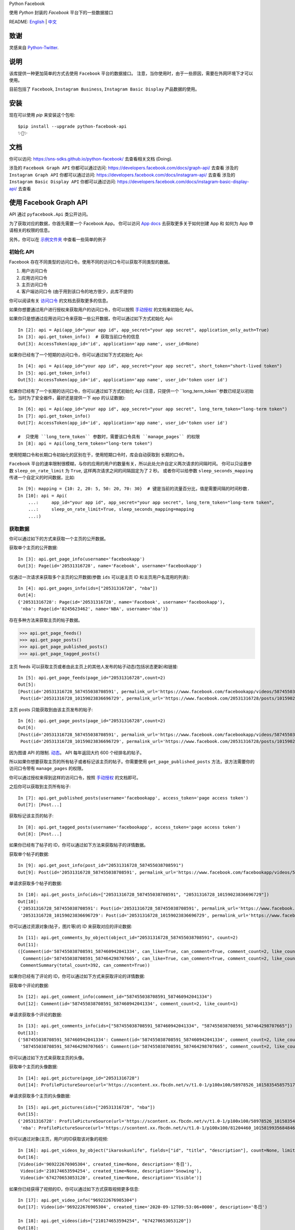 Python Facebook

使用 `Python` 封装的 `Facebook` 平台下的一些数据接口

.. image:: https://github.com/sns-sdks/python-facebook/workflows/Test/badge.svg
    :target: https://github.com/sns-sdks/python-facebook/actions
    :alt: Build Status

.. image:: https://img.shields.io/badge/Docs-passing-brightgreen
    :target: https://sns-sdks.github.io/python-facebook/
    :alt: Documentation Status

.. image:: https://codecov.io/gh/sns-sdks/python-facebook/branch/master/graph/badge.svg
    :target: https://codecov.io/gh/sns-sdks/python-facebook
    :alt: Codecov

.. image:: https://img.shields.io/pypi/v/python-facebook-api.svg
    :target: https://pypi.org/project/python-facebook-api
    :alt: PyPI

README: `English <README.rst>`_ | `中文 <README-zh.rst>`_

====
致谢
====

灵感来自 `Python-Twitter <https://github.com/bear/python-twitter>`_.

====
说明
====

该库提供一种更加简单的方式去使用 ``Facebook`` 平台的数据接口。 注意，当你使用时，由于一些原因，需要在外网环境下才可以使用。

目前包括了 ``Facebook``, ``Instagram Business``, ``Instagram Basic Display`` 产品数据的使用。

====
安装
====

现在可以使用 `pip` 来安装这个包啦::

    $pip install --upgrade python-facebook-api
    ✨🍰✨

====
文档
====

你可以访问: https://sns-sdks.github.io/python-facebook/ 去查看相关文档 (Doing).

涉及的 ``Facebook Graph API`` 你都可以通过访问: https://developers.facebook.com/docs/graph-api/ 去查看
涉及的 ``Instagram Graph API`` 你都可以通过访问: https://developers.facebook.com/docs/instagram-api/ 去查看
涉及的 ``Instagram Basic Display API`` 你都可以通过访问: https://developers.facebook.com/docs/instagram-basic-display-api/ 去查看

=======================
使用 Facebook Graph API
=======================

API 通过 ``pyfacebook.Api`` 类公开访问。

为了获取对应的数据，你首先需要一个 Facebook App。
你可以访问 `App docs <https://developers.facebook.com/docs/apps>`_ 去获取更多关于如何创建 App 和 如何为 App 申请相关的权限的信息。

另外，你可以在 `示例文件夹 <examples>`_ 中查看一些简单的例子

----------
初始化 API
----------

Facebook 存在不同类型的访问口令。使用不同的访问口令可以获取不同类型的数据。

1. 用户访问口令
#. 应用访问口令
#. 主页访问口令
#. 客户端访问口令 (由于用到该口令的地方很少，此库不提供)

你可以阅读有关 `访问口令`_ 的文档去获取更多的信息。

如果你想要通过用户进行授权来获取用户的访问口令，你可以按照 `手动授权`_ 的文档来初始化 Api。

如果你只是想通过应用访问口令来获取一些公开数据，你可以通过如下方式初始化 Api::

    In [2]: api = Api(app_id="your app id", app_secret="your app secret", application_only_auth=True)
    In [3]: api.get_token_info()  # 获取当前口令的信息
    Out[3]: AccessToken(app_id='id', application='app name', user_id=None)

如果你已经有了一个短期的访问口令，你可以通过如下方式初始化 Api::

    In [4]: api = Api(app_id="your app id", app_secret="your app secret", short_token="short-lived token")
    In [5]: api.get_token_info()
    Out[5]: AccessToken(app_id='id', application='app name', user_id='token user id')

如果你已经有了一个长期的访问口令，你可以通过如下方式初始化 Api
(注意，只提供一个 ``long_term_token``参数已经足以初始化，当时为了安全器件，最好还是提供一下 app 的认证数据)::

    In [6]: api = Api(app_id="your app id", app_secret="your app secret", long_term_token="long-term token")
    In [7]: api.get_token_info()
    Out[7]: AccessToken(app_id='id', application='app name', user_id='token user id')

    #  只使用 ``long_term_token`` 参数时，需要该口令具有 ``manage_pages`` 的权限
    In [8]: api = Api(long_term_token="long-term token")


使用短期口令和长期口令初始化的区别在于，使用短期口令时，库会自动获取到 长期的口令。

``Facebook`` 平台的速率限制很模糊，与你的应用的用户的数量有关，所以此处允许自定义两次请求的间隔时间。
你可以只设置参数 ``sleep_on_rate_limit`` 为 ``True``, 这样两次请求之间的间隔固定为了 2 秒。
或者你可以给参数 ``sleep_seconds_mapping`` 传递一个自定义的时间数据，比如::

    In [9]: mapping = {10: 2, 20: 5, 50: 20, 70: 30}  # 键是当前的流量百分比，值是需要间隔的时间秒数.
    In [10]: api = Api(
        ...:     app_id="your app id", app_secret="your app secret", long_term_token="long-term token",
        ...:     sleep_on_rate_limit=True, sleep_seconds_mapping=mapping
        ...:)

--------
获取数据
--------

你可以通过如下的方式来获取一个主页的公开数据。

获取单个主页的公开数据::

    In [3]: api.get_page_info(username='facebookapp')
    Out[3]: Page(id='20531316728', name='Facebook', username='facebookapp')

仅通过一次请求来获取多个主页的公开数据(参数 ``ids`` 可以是主页 ID 和主页用户名混用的列表)::

    In [4]: api.get_pages_info(ids=["20531316728", "nba"])
    Out[4]:
    {'20531316728': Page(id='20531316728', name='Facebook', username='facebookapp'),
     'nba': Page(id='8245623462', name='NBA', username='nba')}

存在多种方法来获取主页的帖子数据。

>>> api.get_page_feeds()
>>> api.get_page_posts()
>>> api.get_page_published_posts()
>>> api.get_page_tagged_posts()

主页 feeds 可以获取主页或者由此主页上的其他人发布的帖子动态(包括状态更新)和链接::

    In [5]: api.get_page_feeds(page_id="20531316728",count=2)
    Out[5]:
    [Post(id='20531316728_587455038708591', permalink_url='https://www.facebook.com/facebookapp/videos/587455038708591/'),
     Post(id='20531316728_10159023836696729', permalink_url='https://www.facebook.com/20531316728/posts/10159023836696729/')]

主页 posts 只能获取到由该主页发布的帖子::

    In [6]: api.get_page_posts(page_id="20531316728",count=2)
    Out[6]:
    [Post(id='20531316728_587455038708591', permalink_url='https://www.facebook.com/facebookapp/videos/587455038708591/'),
     Post(id='20531316728_10159023836696729', permalink_url='https://www.facebook.com/20531316728/posts/10159023836696729/')]

因为图谱 API 的限制. `动态 <https://developers.facebook.com/docs/graph-api/reference/v5.0/page/feed>`_。
API 每年返回大约 600 个经排名的帖子。

所以如果你想要获取主页的所有帖子或者标记该主页的帖子。你需要使用 ``get_page_published_posts`` 方法，该方法需要你的访问口令带有 ``manage_pages`` 的权限。

你可以通过授权来得到这样的访问口令，按照 `手动授权`_ 的文档即可。

之后你可以获取到主页所有帖子::

    In [7]: api.get_published_posts(username='facebookapp', access_token='page access token')
    Out[7]: [Post...]

获取标记该主页的帖子::

    In [8]: api.get_tagged_posts(username='facebookapp', access_token='page access token')
    Out[8]: [Post...]


如果你已经有了帖子的 ID，你可以通过如下方法来获取帖子的详情数据。

获取单个帖子的数据::

    In [9]: api.get_post_info(post_id="20531316728_587455038708591")
    Out[9]: Post(id='20531316728_587455038708591', permalink_url='https://www.facebook.com/facebookapp/videos/587455038708591/')

单请求获取多个帖子的数据::

    In [10]: api.get_posts_info(ids=["20531316728_587455038708591", "20531316728_10159023836696729"])
    Out[10]:
    {'20531316728_587455038708591': Post(id='20531316728_587455038708591', permalink_url='https://www.facebook.com/facebookapp/videos/587455038708591/'),
     '20531316728_10159023836696729': Post(id='20531316728_10159023836696729', permalink_url='https://www.facebook.com/20531316728/posts/10159023836696729/')}


你可以通过资源对象(帖子，图片等)的 ID 来获取对应的评论数据::

    In [11]: api.get_comments_by_object(object_id="20531316728_587455038708591", count=2)
    Out[11]:
    ([Comment(id='587455038708591_587460942041334', can_like=True, can_comment=True, comment_count=2, like_count=1),
      Comment(id='587455038708591_587464298707665', can_like=True, can_comment=True, comment_count=2, like_count=14)],
     CommentSummary(total_count=392, can_comment=True))

如果你已经有了评论的 ID，你可以通过如下方式来获取评论的详情数据::

获取单个评论的数据::

    In [12]: api.get_comment_info(comment_id="587455038708591_587460942041334")
    Out[12]: Comment(id='587455038708591_587460942041334', comment_count=2, like_count=1)

单请求获取多个评论的数据::

    In [13]: api.get_comments_info(ids=["587455038708591_587460942041334", "587455038708591_587464298707665"])
    Out[13]:
    {'587455038708591_587460942041334': Comment(id='587455038708591_587460942041334', comment_count=2, like_count=1),
     '587455038708591_587464298707665': Comment(id='587455038708591_587464298707665', comment_count=2, like_count=14)}


你可以通过如下方式来获取主页的头像。

获取单个主页的头像数据::

    In [14]: api.get_picture(page_id="20531316728")
    Out[14]: ProfilePictureSource(url='https://scontent.xx.fbcdn.net/v/t1.0-1/p100x100/58978526_10158354585751729_7411073224387067904_o.png?_nc_cat=1&_nc_oc=AQmaFO7eND-DVRoArrQLUZVDpmemw8nMPmHJWvoCyXId_MKLLHQdsS8UbTOX4oaEfeQ&_nc_ht=scontent.xx&oh=128f57c4dc65608993af62b562d92d84&oe=5E942420', height=100, width=100)


单请求获取多个主页的头像数据::

    In [15]: api.get_pictures(ids=["20531316728", "nba"])
    Out[15]:
    {'20531316728': ProfilePictureSource(url='https://scontent.xx.fbcdn.net/v/t1.0-1/p100x100/58978526_10158354585751729_7411073224387067904_o.png?_nc_cat=1&_nc_oc=AQmaFO7eND-DVRoArrQLUZVDpmemw8nMPmHJWvoCyXId_MKLLHQdsS8UbTOX4oaEfeQ&_nc_ht=scontent.xx&oh=128f57c4dc65608993af62b562d92d84&oe=5E942420', height=100, width=100),
     'nba': ProfilePictureSource(url='https://scontent.xx.fbcdn.net/v/t1.0-1/p100x100/81204460_10158199356848463_5727214464013434880_n.jpg?_nc_cat=1&_nc_oc=AQmcent57E-a-923C_VVpiX26nGqKDodImY1gsiu7h1czDmcpLHXR8D5hIh9g9Ao3wY&_nc_ht=scontent.xx&oh=1656771e6c11bd03147b69ee643238ba&oe=5E66450C', height=100, width=100)}

你可以通过对象(主页，用户)的ID获取该对象的视频::

    In [16]: api.get_videos_by_object("ikaroskunlife", fields=["id", "title", "description"], count=None, limit=20)
    Out[16]:
    [Video(id='969222676905304', created_time=None, description='冬日'),
     Video(id='210174653594254', created_time=None, description='Snowing'),
     Video(id='674270653053120', created_time=None, description='Visible')]

如果你已经获得了视频的ID，你可以通过如下方式获取视频更多信息::

    In [17]: api.get_video_info("969222676905304")
    Out[17]: Video(id='969222676905304', created_time='2020-09-12T09:53:06+0000', description='冬日')

    In [18]: api.get_videos(ids=["210174653594254", "674270653053120"])
    Out[18]:
    {'210174653594254': Video(id='210174653594254', created_time='2020-03-31T08:13:14+0000', description='Snowing'),
     '674270653053120': Video(id='674270653053120', created_time='2019-09-02T06:13:17+0000', description='Visible')}

你可以通过对象(主页，用户)的ID获取该对象的相册::

    In[19]: api.get_albums_by_object("instagram", count=20, limit=15)
    Out[19]:
    [Album(id='372558296163354', created_time='2012-10-29T19:46:35+0000', name='时间线照片'),
     Album(id='623202484432266', created_time='2014-04-12T15:28:26+0000', name='手机上传')...]

如果你已经获得了相册的ID，你可以通过如下方式获取相册更多信息::

    In[20]: api.get_album_info("372558296163354")
    Out[20]: Album(id='372558296163354', created_time='2012-10-29T19:46:35+0000', name='时间线照片')

    In[21]: api.get_albums(ids="372558296163354,623202484432266")
    Out[21]:
    {'372558296163354': Album(id='372558296163354', created_time='2012-10-29T19:46:35+0000', name='时间线照片'),
     '623202484432266': Album(id='623202484432266', created_time='2014-04-12T15:28:26+0000', name='手机上传')}

你可以通过对象(主页，用户)的ID获取该对象的图片::

    In [22]: api.get_photos_by_object("372558296163354", count=10, limit=5)
    Out[22]:
    [Photo(id='3293405020745319', created_time='2020-09-10T19:11:01+0000', name='Roller skating = Black joy for Travis Reynolds. 🖤\n\nWatch our IGTV to catch some good vibes and see his 🔥🔥🔥 tricks. \n\n#ShareBlackStories\n\nhttps://www.instagram.com/tv/CE9xgF3jwS_/'),
     Photo(id='3279789248773563', created_time='2020-09-06T16:23:17+0000', name='#HelloFrom Los Glaciares National Park, Argentina 👏👏👏\n\nhttps://www.instagram.com/p/CEzSoQNMdfH/'),
     Photo(id='3276650595754095', created_time='2020-09-05T16:52:54+0000', name=None)...]

如果你已经获得了图片的ID，你可以通过如下方式获取图片更多信息::

    In [4]: api.get_photo_info("3293405020745319")
    Out[4]: Photo(id='3293405020745319', created_time='2020-09-10T19:11:01+0000', name='Roller skating = Black joy for Travis Reynolds. 🖤\n\nWatch our IGTV to catch some good vibes and see his 🔥🔥🔥 tricks. \n\n#ShareBlackStories\n\nhttps://www.instagram.com/tv/CE9xgF3jwS_/')

    In [5]: api.get_photos(ids=["3279789248773563", "3276650595754095"])
    Out[5]:
    {'3279789248773563': Photo(id='3279789248773563', created_time='2020-09-06T16:23:17+0000', name='#HelloFrom Los Glaciares National Park, Argentina 👏👏👏\n\nhttps://www.instagram.com/p/CEzSoQNMdfH/'),
     '3276650595754095': Photo(id='3276650595754095', created_time='2020-09-05T16:52:54+0000', name=None)}

同样的方式可以获取到: 直播视频数据，以及直播视频的流数据

========================
使用 Instagram Graph API
========================

Instagram 图谱 API 可以 `instagram Professional accounts <https://help.instagram.com/502981923235522>`_ (商家和创作者) 的数据。

----------
初始化 Api
----------

和 Facebook 的图谱 API 的类似，你可以通过多种方式来初始化 Api。但是你只能使用用户访问口令，并且需要你的商务帐号 ID。

如果你想要通过授权来获取用户的访问口令，你可以按照 `手动授权`_ 来初始化 api。

如果你已经有了一个短期的访问口令，你可以通过如下方式初始化 Api::

    In [2]: api = IgProApi(app_id="your app id", app_secret="your app secret", short_token="short-lived token", instagram_business_id="17841406338772941")
    In [3]: api.get_token_info()
    Out[3]: AccessToken(app_id='id', application='app name', user_id="token user id")

如果你已经有了一个长期的访问口令，你可以通过如下方式初始化 Api
(注意，只提供一个 ``long_term_token``参数已经足以初始化，当时为了安全器件，最好还是提供一下 app 的认证数据)::

    In [4]: api = IgProApi(app_id="your app id", app_secret="your app secret", long_term_token="long-lived token")
    In [5]: api.get_token_info()
    Out[5]: AccessToken(app_id='id', application='app name', user_id='token user id')

--------
获取数据
--------

如果你想要搜索其他商家帐号的基础数据和帖子。你可以使用如下的方法::

    - discovery_user: 获取用户的基础数据
    - discovery_user_medias: 获取用户的帖子

.. note::
   使用 discovery 方法进行搜索只支持使用用户名

通过其他商家用户的用户名来获取基础数据::

    In [6]: api.discovery_user(username="facebook")
    Out[6]: IgProUser(id='17841400455970028', name='Facebook', username='facebook')

通过其他商家用户的用户名来获取帖子数据::

    In [7]: api.discovery_user_medias(username="facebook", count=2)
    Out[7]:
    [IgProMedia(comments=None, id='17859633232647524', permalink='https://www.instagram.com/p/B6jje2UnoH8/'),
     IgProMedia(comments=None, id='18076151185161297', permalink='https://www.instagram.com/p/B6ji-PZH2V1/')]

获取你的帐号的信息::

    In [10]: api.get_user_info(user_id="your instagram business id")
    Out[10]: IgProUser(id='17841406338772941', name='LiuKun', username='ikroskun')

获取你的帖子::

    In [11]: api.get_user_medias(user_id=api.instagram_business_id, count=2)
    Out[11]:
    [IgProMedia(comments=None, id='18075344632131157', permalink='https://www.instagram.com/p/B38X8BzHsDi/'),
     IgProMedia(comments=None, id='18027939643230671', permalink='https://www.instagram.com/p/B38Xyp6nqsS/')]

如果你已经有了一些帖子的 ID 你可以通过如下方式获取帖子的详情数据。

获取单个帖子的详情信息::

    In [12]: api.get_media_info(media_id="18075344632131157")
    Out[12]: IgProMedia(comments=None, id='18075344632131157', permalink='https://www.instagram.com/p/B38X8BzHsDi/')


通过单个请求获取多个帖子的详情数据::

    In [13]: api.get_medias_info(media_ids=["18075344632131157", "18027939643230671"])
    Out[13]:
    {'18075344632131157': IgProMedia(comments=None, id='18075344632131157', permalink='https://www.instagram.com/p/B38X8BzHsDi/'),
     '18027939643230671': IgProMedia(comments=None, id='18027939643230671', permalink='https://www.instagram.com/p/B38Xyp6nqsS/')}


获取某个帖子的评论数据::

    In [16]: api.get_comments_by_media(media_id="17955956875141196", count=2)
    Out[16]:
    [IgProComment(id='17862949873623188', timestamp='2020-01-05T05:58:47+0000'),
     IgProComment(id='17844360649889631', timestamp='2020-01-05T05:58:42+0000')]


如果你已经有了一些评论的的 ID，你可以通过如下方式来获取评论详情。

获取单个评论的详情::

    In [17]: api.get_comment_info(comment_id="17862949873623188")
    Out[17]: IgProComment(id='17862949873623188', timestamp='2020-01-05T05:58:47+0000')

通过单个请求获取多个评论的详情::

    In [18]: api.get_comments_info(comment_ids=["17862949873623188", "17844360649889631"
    ...: ])
    Out[18]:
    {'17862949873623188': IgProComment(id='17862949873623188', timestamp='2020-01-05T05:58:47+0000'),
     '17844360649889631': IgProComment(id='17844360649889631', timestamp='2020-01-05T05:58:42+0000')}

获取某个评论的回复::

    In [19]: api.get_replies_by_comment("17984127178281340", count=2)
    Out[19]:
    [IgProReply(id='18107567341036926', timestamp='2019-10-15T07:06:09+0000'),
     IgProReply(id='17846106427692294', timestamp='2019-10-15T07:05:17+0000')]

如果你已经有了一些评论的 ID，你可以通过如下方法来获取回复详情。

获取单个评论的详情::

    In [20]: api.get_reply_info(reply_id="18107567341036926")
    Out[20]: IgProReply(id='18107567341036926', timestamp='2019-10-15T07:06:09+0000')

通过单个请求获取多个回复的详情::

    In [21]: api.get_replies_info(reply_ids=["18107567341036926", "17846106427692294"])
    Out[21]:
    {'18107567341036926': IgProReply(id='18107567341036926', timestamp='2019-10-15T07:06:09+0000'),
     '17846106427692294': IgProReply(id='17846106427692294', timestamp='2019-10-15T07:05:17+0000')}

使用 ``get_user_insights`` 方法可以获取账号的授权数据。

如果你有另一个业务账号的授权，你可以指定 ``user_id`` 和 ``access_token`` 参数，来获取该账号的授权数据。

或者只获取你账号的授权数据::

    In [4]: api.get_user_insights(user_id=api.instagram_business_id, period="day", metrics=["impressions", "reach"])
    Out[4]:
    [IgProInsight(name='impressions', period='day'),
     IgProInsight(name='reach', period='day')]

与 ``get_user_insights`` 方法类似，你可以指定 ``user_id`` 和 ``access_token`` 参数来获取其他业务帐号的帖子授权数据。
或者获取你自己的帖子的授权数据::

    In [6]: api.get_media_insights(media_id="media_id", metrics=["engagement","impressions"])
    Out[6]:
    [IgProInsight(name='engagement', period='lifetime'),
     IgProInsight(name='impressions', period='lifetime')]

搜索标签的ID::

    In [3]: api.search_hashtag(q="love")
    Out[3]: [IgProHashtag(id='17843826142012701', name=None)]

获取标签的信息::

    In [4]: api.get_hashtag_info(hashtag_id="17843826142012701")
    Out[4]: IgProHashtag(id='17843826142012701', name='love')

获取使用该标签的排名较高的帖子::

    In [5]: r = api.get_hashtag_top_medias(hashtag_id="17843826142012701", count=5)

    In [6]: r
    Out[6]:
    [IgProMedia(comments=None, id='18086291068155608', permalink='https://www.instagram.com/p/B8ielBPpHaw/'),
     IgProMedia(comments=None, id='17935250359346228', permalink='https://www.instagram.com/p/B8icUmwoF0Y/'),
     IgProMedia(comments=None, id='17847031435934181', permalink='https://www.instagram.com/p/B8icycxKEn-/'),
     IgProMedia(comments=None, id='18000940699302502', permalink='https://www.instagram.com/p/B8ieNN7Cv6S/'),
     IgProMedia(comments=None, id='18025516372248793', permalink='https://www.instagram.com/p/B8iduQJgSyO/')]

获取使用该标签的最近的帖子::

    In [7]: r1 = api.get_hashtag_recent_medias(hashtag_id="17843826142012701", count=5)

    In [8]: r1
    Out[8]:
    [IgProMedia(comments=None, id='18128248021002097', permalink='https://www.instagram.com/p/B8ifnoWA5Ru/'),
     IgProMedia(comments=None, id='18104579776105272', permalink='https://www.instagram.com/p/B8ifwfsgBw2/'),
     IgProMedia(comments=None, id='17898846532442427', permalink='https://www.instagram.com/p/B8ifwZ4ltqP/'),
     IgProMedia(comments=None, id='17891698510462453', permalink='https://www.instagram.com/p/B8ifwepgf_E/'),
     IgProMedia(comments=None, id='17883544606492965', permalink='https://www.instagram.com/p/B8ifwabgiPf/')]

如果你有其他业务号的授权，你可以指定 ``user_id`` 和 ``access_token`` 来获取到该账号的标签搜索记录，
或者获取你自己的搜索记录::

    In [9]: api.get_user_recently_searched_hashtags(user_id="17841406338772941")
    Out[9]:
    [IgProHashtag(id='17843826142012701', name='love'),
     IgProHashtag(id='17843421130029320', name='liukun'),
     IgProHashtag(id='17841562447105233', name='loveyou'),
     IgProHashtag(id='17843761288040806', name='a')]

获取标记了用户的帖子。如果你有其他业务账号的授权，可以指定 ``user_id`` 和 ``access_token`` 来获取到标记该账号的帖文。
或者获取标记你自己账号的帖子::

    In [10]: medias = api.get_tagged_user_medias(user_id=api.instagram_business_id, count=5, limit=5)
    Out[10]:
    [IgProMedia(id='18027939643230671', permalink='https://www.instagram.com/p/B38Xyp6nqsS/'),
     IgProMedia(id='17846368219941692', permalink='https://www.instagram.com/p/B8gQCApHMT-/'),
     IgProMedia(id='17913531439230186', permalink='https://www.instagram.com/p/Bop3AGOASfY/'),
     IgProMedia(id='17978630677077508', permalink='https://www.instagram.com/p/BotSABoAn8E/'),
     IgProMedia(id='17955956875141196', permalink='https://www.instagram.com/p/Bn-35GGl7YM/')]

获取提到了你的评论的详情信息::

    In [11]: api.get_mentioned_comment_info(user_id=api.instagram_business_id, comment_id="17892250648466172")
    Out[11]: IgProComment(id='17892250648466172', timestamp='2020-02-24T09:15:16+0000')

获取提到了你的帖子的详情信息::

    In [12]: api.get_mentioned_media_info(user_id=api.instagram_business_id, media_id="18027939643230671")
    Out[12]: IgProMedia(id='18027939643230671', permalink='https://www.instagram.com/p/B38Xyp6nqsS/')


========================
使用 Instagram Basic API
========================

Instagram 基本显示 API 可以用来访问任何类型的 Instagram 账户，但是仅仅提供对基本数据的访问权限。

使用该 API 时，你需要首先进行授权，获取拥有访问数据的权限的访问口令。

所有的文档你可以你可以访问 `基本显示 APi <https://developers.facebook.com/docs/instagram-basic-display-api>`_.

----------
初始化 Api
----------

现在提供三种方式初始化 Api 实例。

如果你已经拥有长效的访问口令。可以直接使用该访问口令进行初始化::

    In[1]: from pyfacebook import IgBasicApi
    In[2]: api = IgBasicApi(long_term_token="token")

如果你有短效的访问口令，你需要提供你的应用程序的密钥，用以交换到长效的访问口令::

    In[3]: api = IgBasicApi(app_id="app id", app_secret="app secret", short_token="token")

如果你只想要使用应用密钥初始化 Api，然后交由用户手动进行授权，你可以使用授权流程::

    In[4]: api = IgBasicApi(app_id="app id", app_secret="app secret", initial_access_token=False)
    In[5]: api.get_authorization_url()
    Out[5]:
    ('https://api.instagram.com/oauth/authorize?response_type=code&client_id=app+id&redirect_uri=https%3A%2F%2Flocalhost%2F&scope=user_profile+user_media&state=PyFacebook',
     'PyFacebook')
    # 用户访问链接后，允许相关权限，会跳转到指定的 URL. 复制完整的跳转 URL
    In[6]: api.exchange_access_token(response="跳转的 URL")

--------
数据获取
--------

你可以获取用户的基础信息::

    In[7]: api.get_user_info()
    Out[7]: IgBasicUser(id='17841406338772941', username='ikroskun')

你可以获取用户的帖子信息::

    In[7]: r = api.get_user_medias()
    In[8]: r
    Out[8]:
    [IgBasicMedia(id='17846368219941692', media_type='IMAGE', permalink='https://www.instagram.com/p/B8gQCApHMT-/'),
     IgBasicMedia(id='18091893643133286', media_type='IMAGE', permalink='https://www.instagram.com/p/B8gPx-UnsjA/'),
     IgBasicMedia(id='18075344632131157', media_type='VIDEO', permalink='https://www.instagram.com/p/B38X8BzHsDi/'),
     IgBasicMedia(id='18027939643230671', media_type='CAROUSEL_ALBUM', permalink='https://www.instagram.com/p/B38Xyp6nqsS/'),
     IgBasicMedia(id='17861821972334188', media_type='IMAGE', permalink='https://www.instagram.com/p/BuGD8NmF4KI/'),
     IgBasicMedia(id='17864312515295083', media_type='IMAGE', permalink='https://www.instagram.com/p/BporjsCF6mt/'),
     IgBasicMedia(id='17924095942208544', media_type='IMAGE', permalink='https://www.instagram.com/p/BoqBgsNl5qT/'),
     IgBasicMedia(id='17896189813249754', media_type='IMAGE', permalink='https://www.instagram.com/p/Bop_Hz5FzyL/'),
     IgBasicMedia(id='17955956875141196', media_type='CAROUSEL_ALBUM', permalink='https://www.instagram.com/p/Bn-35GGl7YM/'),
     IgBasicMedia(id='17970645226046242', media_type='IMAGE', permalink='https://www.instagram.com/p/Bme0cU1giOH/')]

你可以获取当个帖子的信息::

    In[9]: r = basic_api.get_media_info(media_id="18027939643230671")
    In[9]: r
    Out[10]: IgBasicMedia(id='18027939643230671', media_type='CAROUSEL_ALBUM', permalink='https://www.instagram.com/p/B38Xyp6nqsS/')

====
TODO
====

---------
当前的功能
---------

Facebook：

- 主页信息
- 主页图片信息
- 帖子数据
- 评论数据
- 视频数据
- 相册数据
- 图片数据

Instagram：

- 搜索其他业务主页的基础信息和帖子
- 获取授权业务主页的基础信息
- 获取授权业务主页的帖子信息
- 获取授权业务主页的帖子评论数据
- 获取授权业务主页的评论的回复数据
- 获取授权业务主页用户的 Insights 数据
- 获取授权业务主页帖子的 Insights 数据
- 搜索标签 ID
- 获取标签信息
- 获取标签下排名靠前的帖子
- 获取标签下最近的帖子
- 获取授权业务主页的标签搜索记录
- 获取标记了用户的帖文
- 获取提到了用户的评论信息
- 获取提到了用户的帖子信息

Instagram 基础显示 API:

- 获取用户信息
- 获取的用户的帖子
- 获取帖子的详情

----
待做
----

- 发布帖子


.. _访问口令: https://developers.facebook.com/docs/facebook-login/access-tokens
.. _手动授权: https://developers.facebook.com/docs/facebook-login/manually-build-a-login-flow